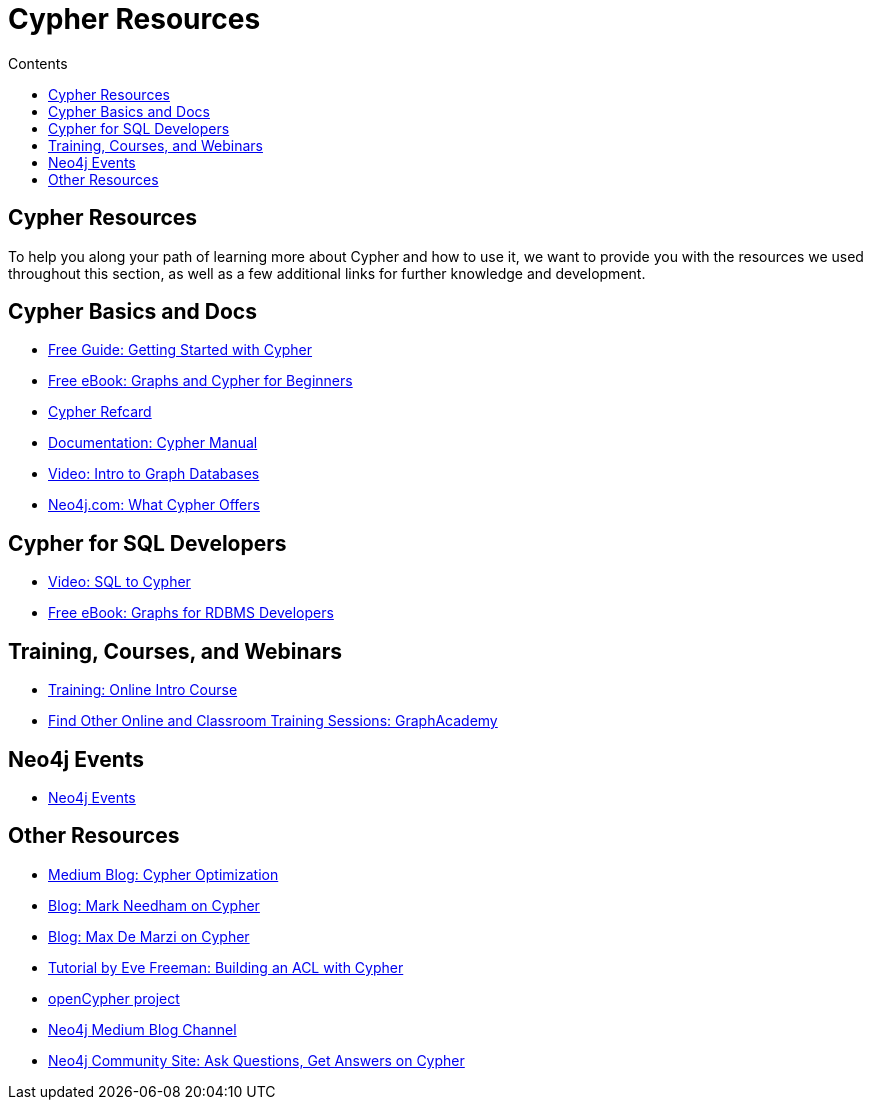 = Cypher Resources
:slug: cypher-resources
:section: Cypher Query Language
:section-link: cypher
:sectanchors:
:toc:
:toc-title: Contents
:toclevels: 1

== Cypher Resources

To help you along your path of learning more about Cypher and how to use it, we want to provide you with the resources we used throughout this section, as well as a few additional links for further knowledge and development.

[#cypher-docs]
== Cypher Basics and Docs
* https://neo4j.com/whitepapers/getting-started-with-cypher/[Free Guide: Getting Started with Cypher^]
* https://neo4j.com/whitepapers/graph-databases-beginners-ebook/[Free eBook: Graphs and Cypher for Beginners^]
* https://neo4j.com/docs/cypher-refcard/current/[Cypher Refcard^]
* https://neo4j.com/docs/cypher-manual/current/[Documentation: Cypher Manual^]
* https://youtu.be/l76udM3wB4U[Video: Intro to Graph Databases^]
* https://neo4j.com/cypher-graph-query-language/[Neo4j.com: What Cypher Offers^]

[#cypher-sql-dev]
== Cypher for SQL Developers
* https://youtu.be/NO3C-CWykkY[Video: SQL to Cypher^]
* https://neo4j.com/whitepapers/rdbms-developers-graph-databases-ebook/[Free eBook: Graphs for RDBMS Developers^]

[#training-cypher]
== Training, Courses, and Webinars
* https://neo4j.com/graphacademy/online-training/getting-started-graph-databases-using-neo4j/[Training: Online Intro Course^]
* https://neo4j.com/graphacademy/[Find Other Online and Classroom Training Sessions: GraphAcademy^]

[#neo4j-events]
== Neo4j Events
* https://neo4j.com/events/world/all/[Neo4j Events^]

[#other-cypher-resources]
== Other Resources
* https://medium.com/neo4j/cypher-query-optimisations-fe0539ce2e5c[Medium Blog: Cypher Optimization^]
* https://markhneedham.com/blog/tag/cypher/[Blog: Mark Needham on Cypher^]
* https://maxdemarzi.com/category/cypher/[Blog: Max De Marzi on Cypher^]
* https://www.airpair.com/neo4j/posts/getting-started-with-neo4j-and-cypher[Tutorial by Eve Freeman: Building an ACL with Cypher^]
* http://www.opencypher.org/[openCypher project^]
* https://medium.com/neo4j[Neo4j Medium Blog Channel^]
* https://community.neo4j.com/c/neo4j-graph-platform/cypher[Neo4j Community Site: Ask Questions, Get Answers on Cypher^]
